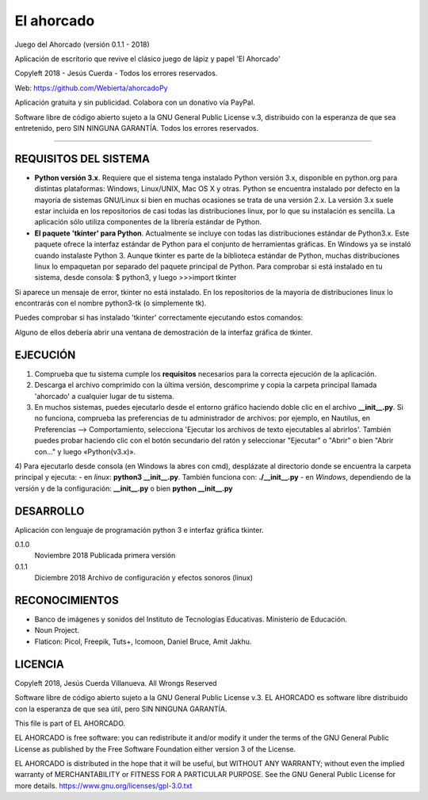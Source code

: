
El ahorcado
===========

Juego del Ahorcado (versión 0.1.1 - 2018)

Aplicación de escritorio que revive el clásico juego de lápiz y papel 'El Ahorcado'

Copyleft 2018 - Jesús Cuerda - Todos los errores reservados.

Web: `https://github.com/Webierta/ahorcadoPy <https://github.com/Webierta>`_

Aplicación gratuita y sin publicidad. Colabora con un donativo vía PayPal.

Software libre de código abierto sujeto a la GNU General Public License v.3, distribuido con la esperanza de que sea entretenido, pero SIN NINGUNA GARANTÍA. Todos los errores reservados.

----

REQUISITOS DEL SISTEMA
----------------------

- **Python versión 3.x**. Requiere que el sistema tenga instalado Python versión 3.x, disponible en python.org para distintas plataformas: Windows, Linux/UNIX, Mac OS X y otras. Python se encuentra instalado por defecto en la mayoría de sistemas GNU/Linux si bien en muchas ocasiones se trata de una versión 2.x. La versión 3.x suele estar incluida en los repositorios de casi todas las distribuciones linux, por lo que su instalación es sencilla. La aplicación sólo utiliza componentes de la librería estándar de Python.

- **El paquete 'tkinter' para Python**. Actualmente se incluye con todas las distribuciones estándar de Python3.x. Este paquete ofrece la interfaz estándar de Python para el conjunto de herramientas gráficas. En Windows ya se instaló cuando instalaste Python 3. Aunque tkinter es parte de la biblioteca estándar de Python, muchas distribuciones linux lo empaquetan por separado del paquete principal de Python. Para comprobar si está instalado en tu sistema, desde consola: $ python3, y luego >>>import tkinter

Si aparece un mensaje de error, tkinter no está instalado. En los repositorios de la mayoría de distribuciones linux lo encontrarás con el nombre python3-tk (o simplemente tk).

Puedes comprobar si has instalado 'tkinter' correctamente ejecutando estos comandos:

.. code-block:: bash
  python3 -m tkinter
   
  tkinter._test()

Alguno de ellos debería abrir una ventana de demostración de la interfaz gráfica de tkinter.

EJECUCIÓN
---------

1) Comprueba que tu sistema cumple los **requisitos** necesarios para la correcta ejecución de la aplicación.
2) Descarga el archivo comprimido con la última versión, descomprime y copia la carpeta principal llamada 'ahorcado' a cualquier lugar de tu sistema.
3) En muchos sistemas, puedes ejecutarlo desde el entorno gráfico haciendo doble clic en el archivo **__init__.py**. Si no funciona, comprueba las preferencias de tu administrador de archivos: por ejemplo, en Nautilus, en Preferencias --> Comportamiento, selecciona 'Ejecutar los archivos de texto ejecutables al abrirlos'. También puedes probar haciendo clic con el botón secundario del ratón y seleccionar "Ejecutar" o "Abrir" o bien "Abrir con..." y luego «Python(v3.x)».
4) Para ejecutarlo desde consola (en Windows la abres con cmd), desplázate al directorio donde se encuentra la carpeta principal y ejecuta:
- en *linux*: **python3 __init__.py**. También funciona con: **./__init__.py**
- en *Windows*, dependiendo de la versión y de la configuración: **__init__.py** o bien **python __init__.py**

DESARROLLO
----------

Aplicación con lenguaje de programación python 3 e interfaz gráfica tkinter.

0.1.0
  Noviembre 2018  Publicada primera versión

0.1.1
  Diciembre 2018  Archivo de configuración y efectos sonoros (linux)
  
RECONOCIMIENTOS
---------------

- Banco de imágenes y sonidos del Instituto de Tecnologías Educativas. Ministerio de Educación.
- Noun Project.
- Flaticon: Picol, Freepik, Tuts+, Icomoon, Daniel Bruce, Amit Jakhu.

LICENCIA
--------

Copyleft 2018, Jesús Cuerda Villanueva. All Wrongs Reserved

Software libre de código abierto sujeto a la GNU General Public License v.3. EL AHORCADO es software libre distribuido con la esperanza de que sea útil, pero SIN NINGUNA GARANTÍA.

This file is part of EL AHORCADO.

EL AHORCADO is free software: you can redistribute it and/or modify it under the terms of the GNU General Public License as published by the Free Software Foundation either version 3 of the License.

EL AHORCADO is distributed in the hope that it will be useful, but WITHOUT ANY WARRANTY; without even the implied warranty of MERCHANTABILITY or FITNESS FOR A PARTICULAR PURPOSE.  See the GNU General Public License for more details. https://www.gnu.org/licenses/gpl-3.0.txt
